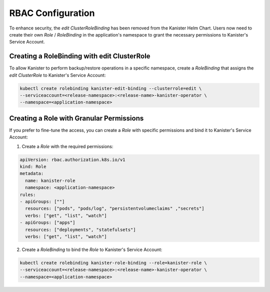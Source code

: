 .. _rbac:

RBAC Configuration
******************

To enhance security, the `edit` `ClusterRoleBinding` has been removed from
the Kanister Helm Chart. Users now need to create their own `Role` / `RoleBinding`
in the application's namespace to grant the necessary permissions to
Kanister's Service Account.

Creating a RoleBinding with edit ClusterRole
============================================

To allow Kanister to perform backup/restore operations in a specific
namespace, create a `RoleBinding` that assigns the `edit` `ClusterRole`
to Kanister's Service Account:

.. code-block:: bash

  kubectl create rolebinding kanister-edit-binding --clusterrole=edit \
  --serviceaccount=<release-namespace>:<release-name>-kanister-operator \
  --namespace=<application-namespace>

Creating a Role with Granular Permissions
=========================================

If you prefer to fine-tune the access, you can create a `Role` with
specific permissions and bind it to Kanister's Service Account:

1. Create a `Role` with the required permissions:

.. code-block:: yaml

  apiVersion: rbac.authorization.k8s.io/v1
  kind: Role
  metadata:
    name: kanister-role
    namespace: <application-namespace>
  rules:
  - apiGroups: [""]
    resources: ["pods", "pods/log", "persistentvolumeclaims" ,"secrets"]
    verbs: ["get", "list", "watch"]
  - apiGroups: ["apps"]
    resources: ["deployments", "statefulsets"]
    verbs: ["get", "list", "watch"]

2. Create a `RoleBinding` to bind the `Role` to Kanister's Service Account:

.. code-block:: bash

  kubectl create rolebinding kanister-role-binding --role=kanister-role \
  --serviceaccount=<release-namespace>:<release-name>-kanister-operator \
  --namespace=<application-namespace>
